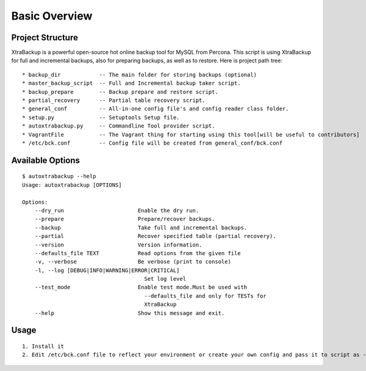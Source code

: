 Basic Overview
==============

Project Structure
-----------------

XtraBackup is a powerful open-source hot online backup tool for MySQL
from Percona. This script is using XtraBackup for full and incremental
backups, also for preparing backups, as well as to restore. Here is project path tree:

::

    * backup_dir            -- The main folder for storing backups (optional)
    * master_backup_script  -- Full and Incremental backup taker script.
    * backup_prepare        -- Backup prepare and restore script.
    * partial_recovery      -- Partial table recovery script.
    * general_conf          -- All-in-one config file's and config reader class folder.
    * setup.py              -- Setuptools Setup file.
    * autoxtrabackup.py     -- Commandline Tool provider script.
    * VagrantFile           -- The Vagrant thing for starting using this tool[will be useful to contributors]
    * /etc/bck.conf         -- Config file will be created from general_conf/bck.conf


Available Options
-----------------

::


    $ autoxtrabackup --help
    Usage: autoxtrabackup [OPTIONS]

    Options:
        --dry_run                       Enable the dry run.
        --prepare                       Prepare/recover backups.
        --backup                        Take full and incremental backups.
        --partial                       Recover specified table (partial recovery).
        --version                       Version information.
        --defaults_file TEXT            Read options from the given file
        -v, --verbose                   Be verbose (print to console)
        -l, --log [DEBUG|INFO|WARNING|ERROR|CRITICAL]
                                          Set log level
        --test_mode                     Enable test mode.Must be used with
                                          --defaults_file and only for TESTs for
                                          XtraBackup
        --help                          Show this message and exit.





Usage
-----

::

    1. Install it
    2. Edit /etc/bck.conf file to reflect your environment or create your own config and pass it to script as --defaults_file
